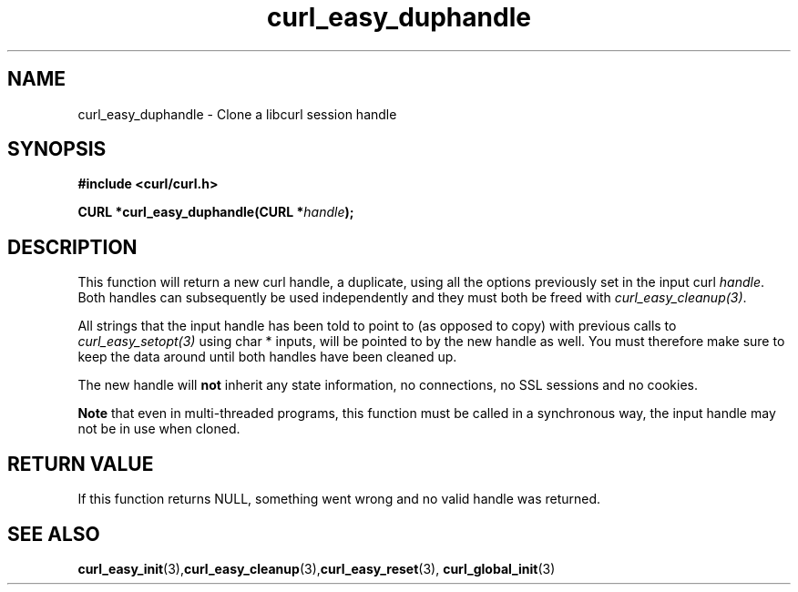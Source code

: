 .\" **************************************************************************
.\" *                                  _   _ ____  _
.\" *  Project                     ___| | | |  _ \| |
.\" *                             / __| | | | |_) | |
.\" *                            | (__| |_| |  _ <| |___
.\" *                             \___|\___/|_| \_\_____|
.\" *
.\" * Copyright (C) 1998 - 2015, Daniel Stenberg, <daniel@haxx.se>, et al.
.\" *
.\" * This software is licensed as described in the file COPYING, which
.\" * you should have received as part of this distribution. The terms
.\" * are also available at https://curl.haxx.se/docs/copyright.html.
.\" *
.\" * You may opt to use, copy, modify, merge, publish, distribute and/or sell
.\" * copies of the Software, and permit persons to whom the Software is
.\" * furnished to do so, under the terms of the COPYING file.
.\" *
.\" * This software is distributed on an "AS IS" basis, WITHOUT WARRANTY OF ANY
.\" * KIND, either express or implied.
.\" *
.\" * License-Filename: COPYING
.\" * SPDX-License-Identifier: curl
.\" *
.\" **************************************************************************
.TH curl_easy_duphandle 3 "19 Sep 2014" "libcurl" "libcurl Manual"
.SH NAME
curl_easy_duphandle - Clone a libcurl session handle
.SH SYNOPSIS
.B #include <curl/curl.h>

.BI "CURL *curl_easy_duphandle(CURL *"handle ");"

.SH DESCRIPTION
This function will return a new curl handle, a duplicate, using all the
options previously set in the input curl \fIhandle\fP. Both handles can
subsequently be used independently and they must both be freed with
\fIcurl_easy_cleanup(3)\fP.

All strings that the input handle has been told to point to (as opposed to
copy) with previous calls to \fIcurl_easy_setopt(3)\fP using char * inputs,
will be pointed to by the new handle as well. You must therefore make sure to
keep the data around until both handles have been cleaned up.

The new handle will \fBnot\fP inherit any state information, no connections,
no SSL sessions and no cookies.

\fBNote\fP that even in multi-threaded programs, this function must be called
in a synchronous way, the input handle may not be in use when cloned.
.SH RETURN VALUE
If this function returns NULL, something went wrong and no valid handle was
returned.
.SH "SEE ALSO"
.BR curl_easy_init "(3)," curl_easy_cleanup "(3)," curl_easy_reset "(3),"
.BR curl_global_init "(3)"


